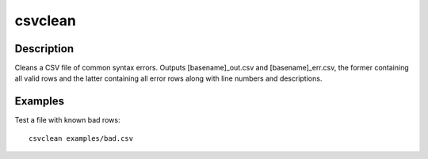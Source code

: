 ========
csvclean
========

Description
===========

Cleans a CSV file of common syntax errors. Outputs [basename]_out.csv and [basename]_err.csv, the former containing all valid rows and the latter containing all error rows along with line numbers and descriptions.

Examples
========

Test a file with known bad rows::

    csvclean examples/bad.csv

